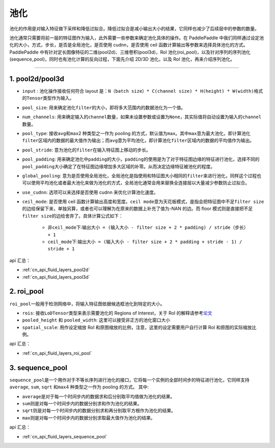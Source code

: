 .. _api_guide_pool:

#####
池化
#####

池化的作用是对输入特征做下采样和降低过拟合。降低过拟合是减小输出大小的结果，它同样也减少了后续层中的参数的数量。

池化通常只需要将前一层的特征图作为输入，此外需要一些参数来确定池化具体的操作。在 PaddlePaddle 中我们同样通过设定池化的大小，方式，步长，是否是全局池化，是否使用 cudnn，是否使用 ceil 函数计算输出等参数来选择具体池化的方式。
PaddlePaddle 中有针对定长图像特征的二维(pool2d)、三维卷积(pool3d)，RoI 池化(roi_pool)，以及针对序列的序列池化(sequence_pool)，同时也有池化计算的反向过程，下面先介绍 2D/3D 池化，以及 RoI 池化，再来介绍序列池化。

--------------

1. pool2d/pool3d
------------------------

-  ``input`` : 池化操作接收任何符合 layout 是：\ ``N（batch size）* C(channel size) * H(height) * W(width)``\ 格式的\ ``Tensor``\ 类型作为输入。

-  ``pool_size``\ : 用来确定池化\ ``filter``\ 的大小，即将多大范围内的数据池化为一个值。

-  ``num_channels``\ : 用来确定输入的\ ``channel``\ 数量，如果未设置参数或设置为\ ``None``\ ，其实际值将自动设置为输入的\ ``channel``\ 数量。

-  ``pool_type``\ : 接收\ ``avg``\ 和\ ``max``\ 2 种类型之一作为 pooling 的方式，默认值为\ ``max``\ 。其中\ ``max``\ 意为最大池化，即计算池化\ ``filter``\ 区域内的数据的最大值作为输出；而\ ``avg``\ 意为平均池化，即计算池化\ ``filter``\ 区域内的数据的平均值作为输出。

-  ``pool_stride``\ : 意为池化的\ ``filter``\ 在输入特征图上移动的步长。

-  ``pool_padding``\ : 用来确定池化中\ ``padding``\ 的大小，\ ``padding``\ 的使用是为了对于特征图边缘的特征进行池化，选择不同的\ ``pool_padding``\ 大小确定了在特征图边缘增加多大区域的补零。从而决定边缘特征被池化的程度。

-  ``global_pooling``\ : 意为是否使用全局池化，全局池化是指使用和特征图大小相同的\ ``filter``\ 来进行池化，同样这个过程也可以使用平均池化或者最大池化来做为池化的方式，全局池化通常会用来替换全连接层以大量减少参数防止过拟合。

-  ``use_cudnn``\ : 选项可以来选择是否使用 cudnn 来优化计算池化速度。

-  ``ceil_mode``\ : 是否使用 ceil 函数计算输出高度和宽度。\ ``ceil mode``\ 意为天花板模式，是指会把特征图中不足\ ``filter size``\ 的边给保留下来，单独另算，或者也可以理解为在原来的数据上补充了值为-NAN 的边。而 floor 模式则是直接把不足\ ``filter size``\ 的边给舍弃了。具体计算公式如下：

    -  非\ ``ceil_mode``\ 下:\ ``输出大小 = (输入大小 - filter size + 2 * padding) / stride（步长） + 1``

    -  ``ceil_mode``\ 下:\ ``输出大小 = (输入大小 - filter size + 2 * padding + stride - 1) / stride + 1``



api 汇总：

- :ref:`cn_api_fluid_layers_pool2d`
- :ref:`cn_api_fluid_layers_pool3d`


2. roi_pool
------------------

``roi_pool``\ 一般用于检测网络中，将输入特征图依据候选框池化到特定的大小。

-  ``rois``\ : 接收\ ``LoDTensor``\ 类型来表示需要池化的 Regions of Interest，关于 RoI 的解释请参考\ `论文 <https://arxiv.org/abs/1506.01497>`__

-  ``pooled_height`` 和 ``pooled_width``\ : 这里可以接受非正方的池化窗口大小

-  ``spatial_scale``\ : 用作设定缩放 RoI 和原图缩放的比例，注意，这里的设定需要用户自行计算 RoI 和原图的实际缩放比例。


api 汇总：

- :ref:`cn_api_fluid_layers_roi_pool`


3. sequence_pool
--------------------

``sequence_pool``\ 是一个用作对于不等长序列进行池化的接口，它将每一个实例的全部时间步的特征进行池化，它同样支持
``average``, ``sum``, ``sqrt`` 和\ ``max``\ 4 种类型之一作为 pooling 的方式。 其中:

-  ``average``\ 是对于每一个时间步内的数据求和后分别取平均值做为池化的结果。

-  ``sum``\ 则是对每一个时间步内的数据分别求和作为池化的结果。

-  ``sqrt``\ 则是对每一个时间步内的数据分别求和再分别取平方根作为池化的结果。

-  ``max``\ 则是对每一个时间步内的数据分别求取最大值作为池化的结果。

api 汇总：

- :ref:`cn_api_fluid_layers_sequence_pool`
